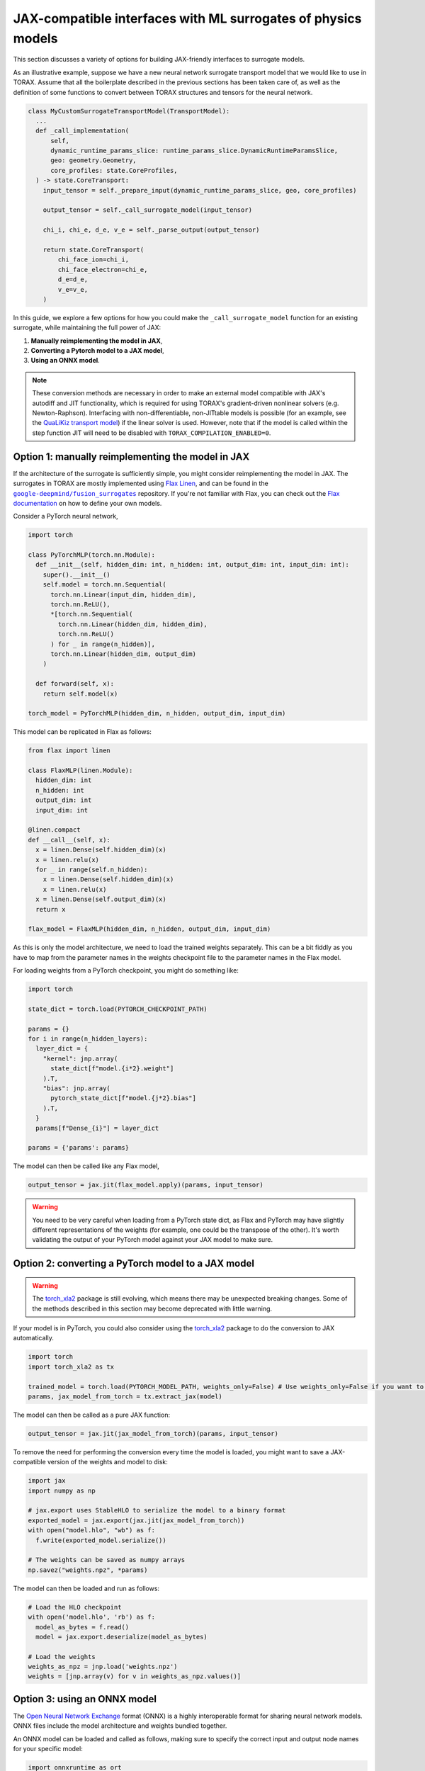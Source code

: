 .. _interfacing_with_surrogates:

JAX-compatible interfaces with ML surrogates of physics models
##############################################################

This section discusses a variety of options for building JAX-friendly interfaces to surrogate models.

As an illustrative example, suppose we have a new neural network surrogate transport model that we would like to use in TORAX.
Assume that all the boilerplate described in the previous sections has been taken care of, as well as the definition of some functions to convert between TORAX structures and tensors for the neural network.

.. code-block:: python

    class MyCustomSurrogateTransportModel(TransportModel):
      ...
      def _call_implementation(
          self,
          dynamic_runtime_params_slice: runtime_params_slice.DynamicRuntimeParamsSlice,
          geo: geometry.Geometry,
          core_profiles: state.CoreProfiles,
      ) -> state.CoreTransport:
        input_tensor = self._prepare_input(dynamic_runtime_params_slice, geo, core_profiles)

        output_tensor = self._call_surrogate_model(input_tensor)

        chi_i, chi_e, d_e, v_e = self._parse_output(output_tensor)

        return state.CoreTransport(
            chi_face_ion=chi_i,
            chi_face_electron=chi_e,
            d_e=d_e,
            v_e=v_e,
        )

In this guide, we explore a few options for how you could make the ``_call_surrogate_model`` function for an existing surrogate, while maintaining the full power of JAX:

1. **Manually reimplementing the model in JAX**,
2. **Converting a Pytorch model to a JAX model**,
3. **Using an ONNX model**.

.. note::
    These conversion methods are necessary in order to make an external model compatible with JAX's autodiff and JIT functionality, which is required for using TORAX's gradient-driven nonlinear solvers (e.g. Newton-Raphson).
    Interfacing with non-differentiable, non-JITtable models is possible (for an example, see the `QuaLiKiz transport model`_) if the linear solver is used. However, note that if the model is called within the step function JIT will need to be disabled with ``TORAX_COMPILATION_ENABLED=0``.


Option 1: manually reimplementing the model in JAX
==================================================

If the architecture of the surrogate is sufficiently simple, you might consider reimplementing the model in JAX.
The surrogates in TORAX are mostly implemented using `Flax Linen`_, and can be found in the |fusion_surrogates|_ repository.
If you're not familiar with Flax, you can check out the `Flax documentation`_ on how to define your own models.

Consider a PyTorch neural network,

.. code-block:: python

    import torch

    class PyTorchMLP(torch.nn.Module):
      def __init__(self, hidden_dim: int, n_hidden: int, output_dim: int, input_dim: int):
        super().__init__()
        self.model = torch.nn.Sequential(
          torch.nn.Linear(input_dim, hidden_dim),
          torch.nn.ReLU(),
          *[torch.nn.Sequential(
            torch.nn.Linear(hidden_dim, hidden_dim),
            torch.nn.ReLU()
          ) for _ in range(n_hidden)],
          torch.nn.Linear(hidden_dim, output_dim)
        )

      def forward(self, x):
        return self.model(x)

    torch_model = PyTorchMLP(hidden_dim, n_hidden, output_dim, input_dim)

This model can be replicated in Flax as follows:

.. code-block:: python

    from flax import linen

    class FlaxMLP(linen.Module):
      hidden_dim: int
      n_hidden: int
      output_dim: int
      input_dim: int

    @linen.compact
    def __call__(self, x):
      x = linen.Dense(self.hidden_dim)(x)
      x = linen.relu(x)
      for _ in range(self.n_hidden):
        x = linen.Dense(self.hidden_dim)(x)
        x = linen.relu(x)
      x = linen.Dense(self.output_dim)(x)
      return x

    flax_model = FlaxMLP(hidden_dim, n_hidden, output_dim, input_dim)

As this is only the model architecture, we need to load the trained weights separately.
This can be a bit fiddly as you have to map from the parameter names in the weights checkpoint file to the parameter names in the Flax model.

For loading weights from a PyTorch checkpoint, you might do something like:

.. code-block:: python

    import torch

    state_dict = torch.load(PYTORCH_CHECKPOINT_PATH)

    params = {}
    for i in range(n_hidden_layers):
      layer_dict = {
        "kernel": jnp.array(
          state_dict[f"model.{i*2}.weight"]
        ).T,
        "bias": jnp.array(
          pytorch_state_dict[f"model.{j*2}.bias"]
        ).T,
      }
      params[f"Dense_{i}"] = layer_dict

    params = {'params': params}

The model can then be called like any Flax model,

.. code-block:: python

    output_tensor = jax.jit(flax_model.apply)(params, input_tensor)


.. warning::
    You need to be very careful when loading from a PyTorch state dict, as Flax and PyTorch may have slightly different representations of the weights (for example, one could be the transpose of the other). It's worth validating the output of your PyTorch model against your JAX model to make sure.



Option 2: converting a PyTorch model to a JAX model
===================================================

.. warning::
    The `torch_xla2`_ package is still evolving, which means there may be unexpected breaking changes. Some of the methods described in this section may become deprecated with little warning.

If your model is in PyTorch, you could also consider using the `torch_xla2`_ package to do the conversion to JAX automatically.

.. code-block:: python

    import torch
    import torch_xla2 as tx

    trained_model = torch.load(PYTORCH_MODEL_PATH, weights_only=False) # Use weights_only=False if you want to load the full model
    params, jax_model_from_torch = tx.extract_jax(model)

The model can then be called as a pure JAX function:

.. code-block:: python

    output_tensor = jax.jit(jax_model_from_torch)(params, input_tensor)

To remove the need for performing the conversion every time the model is loaded, you might want to save a JAX-compatible version of the weights and model to disk:

.. code-block:: python

    import jax
    import numpy as np

    # jax.export uses StableHLO to serialize the model to a binary format
    exported_model = jax.export(jax.jit(jax_model_from_torch))
    with open("model.hlo", "wb") as f:
      f.write(exported_model.serialize())

    # The weights can be saved as numpy arrays
    np.savez("weights.npz", *params)

The model can then be loaded and run as follows:

.. code-block:: python

    # Load the HLO checkpoint
    with open('model.hlo', 'rb') as f:
      model_as_bytes = f.read()
      model = jax.export.deserialize(model_as_bytes)

    # Load the weights
    weights_as_npz = jnp.load('weights.npz')
    weights = [jnp.array(v) for v in weights_as_npz.values()]


Option 3: using an ONNX model
=============================

The `Open Neural Network Exchange`_ format (ONNX) is a highly interoperable format for sharing neural network models. ONNX files include the model architecture and weights bundled together.

An ONNX model can be loaded and called as follows, making sure to specify the correct input and output node names for your specific model:

.. code-block:: python

    import onnxruntime as ort
    import numpy as np

    s = ort.InferenceSession(ONNX_MODEL_PATH)
    onnx_output_tensor = s.run(
      # Output node names
      ['output1', 'output2'],
      # Mapping from input node names to input tensors
      # NOTE: input tensors must have correct dtype for your specific model
      {'input': np.asarray(input_tensor, dtype=np.float32)},
    )

However, JAX will not be able to differentiate through the InferenceSession.
To convert the ONNX model to a JAX representation, you can use the `jaxonnxruntime`_ package:

.. code-block:: python

    import jax.numpy as jnp
    from jaxonnxruntime.backend import Backend as ONNXJaxBackend
    import onnx

    onnx_model = onnx.load_model(ONNX_MODEL_PATH)

    jax_model_from_onnx = ONNXJaxBackend.prepare(onnx_model)
    # NOTE: run() returns a list of output tensors, in order of the output nodes
    output_tensors = jax.jit(jax_model_from_onnx.run)({"input": jnp.asarray(input_tensor, dtype=jnp.float32)})


Best practices
==============

**Caching and lazy loading**: Ideally, the model should be constructed and weights loaded once only, on the first call to the function.
The loaded model should be cached and reused for subsequent calls.

For example, in the ``_combined`` function of the QLKNN transport model (the function that actually evaluates this model), we have:

.. code-block:: python

    model = get_model(self._model_path)
    ...
    model_output = model.predict(...)

where

.. code-block:: python

    @functools.lru_cache(maxsize=1)
    def get_model(path: str) -> base_qlknn_model.BaseQLKNNModel:
    """Load the model."""
    ...
    return qlknn_10d.QLKNN10D(path)

By decorating with ``functools.lru_cache(maxsize=1)``, the result of this function - the loaded model - is stored in the cache and is only re-loaded if the function is called with a different ``path``.

**JITting model calls**: In general, you should make sure that your forward call of the model is JITted:

.. code-block:: python

    output_tensor = jax.jit(flax_model.apply)(params, input_tensor) # Good
    output_tensor = flax_model.apply(params, input_tensor) # Bad

This is vital to ensure fast performance.

..  _Flax Linen: https://flax-linen.readthedocs.io/en/latest/index.html
..  _Flax documentation: https://flax-linen.readthedocs.io/en/latest/guides/flax_fundamentals/flax_basics.html#defining-your-own-models
.. _torch_xla2: https://pytorch.org/xla/master/features/stablehlo.html
.. _Open Neural Network Exchange: https://onnx.ai/
.. _jaxonnxruntime: https://github.com/google/jaxonnxruntime
.. _QuaLiKiz transport model: https://github.com/google-deepmind/torax/blob/main/torax/transport_model/qualikiz_transport_model.py
.. |fusion_surrogates| replace:: ``google-deepmind/fusion_surrogates``
.. _fusion_surrogates: https://github.com/google-deepmind/fusion_surrogates

